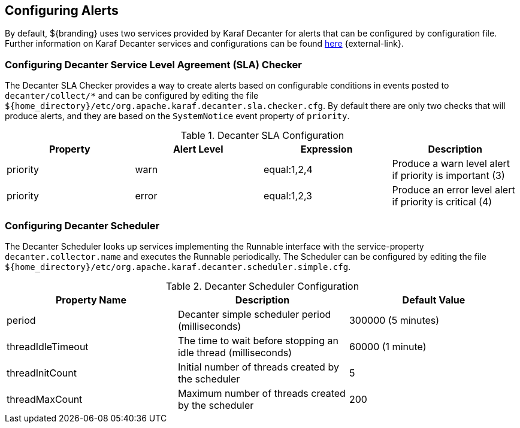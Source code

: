:title: Configuring Alerts
:type: configuration
:status: published
:parent: Miscellaneous Configurations
:summary: Configuring alerts through Decanter services.
:order: 02

== {title}
(((Alerts)))

By default, ${branding} uses two services provided by Karaf Decanter for alerts that can be configured by configuration file.
Further information on Karaf Decanter services and configurations can be found https://karaf.apache.org/documentation.html#decanter[here] {external-link}.

=== Configuring Decanter Service Level Agreement (SLA) Checker

The Decanter SLA Checker provides a way to create alerts based on configurable conditions in events posted to `decanter/collect/*` and can be configured by editing the file `${home_directory}/etc/org.apache.karaf.decanter.sla.checker.cfg`.
By default there are only two checks that will produce alerts, and they are based on the `SystemNotice` event property of `priority`.

.Decanter SLA Configuration
|===
|Property |Alert Level |Expression |Description

|priority
|warn
|equal:1,2,4
|Produce a warn level alert if priority is important (3)

|priority
|error
|equal:1,2,3
|Produce an error level alert if priority is critical (4)
|===

=== Configuring Decanter Scheduler

The Decanter Scheduler looks up services implementing the Runnable interface with the service-property `decanter.collector.name` and executes the Runnable periodically.
The Scheduler can be configured by editing the file `${home_directory}/etc/org.apache.karaf.decanter.scheduler.simple.cfg`.


.Decanter Scheduler Configuration
|===
|Property Name |Description |Default Value

|period
|Decanter simple scheduler period (milliseconds)
|300000 (5 minutes)

|threadIdleTimeout
|The time to wait before stopping an idle thread (milliseconds)
|60000 (1 minute)

|threadInitCount
|Initial number of threads created by the scheduler
|5

|threadMaxCount
|Maximum number of threads created by the scheduler
|200
|===

